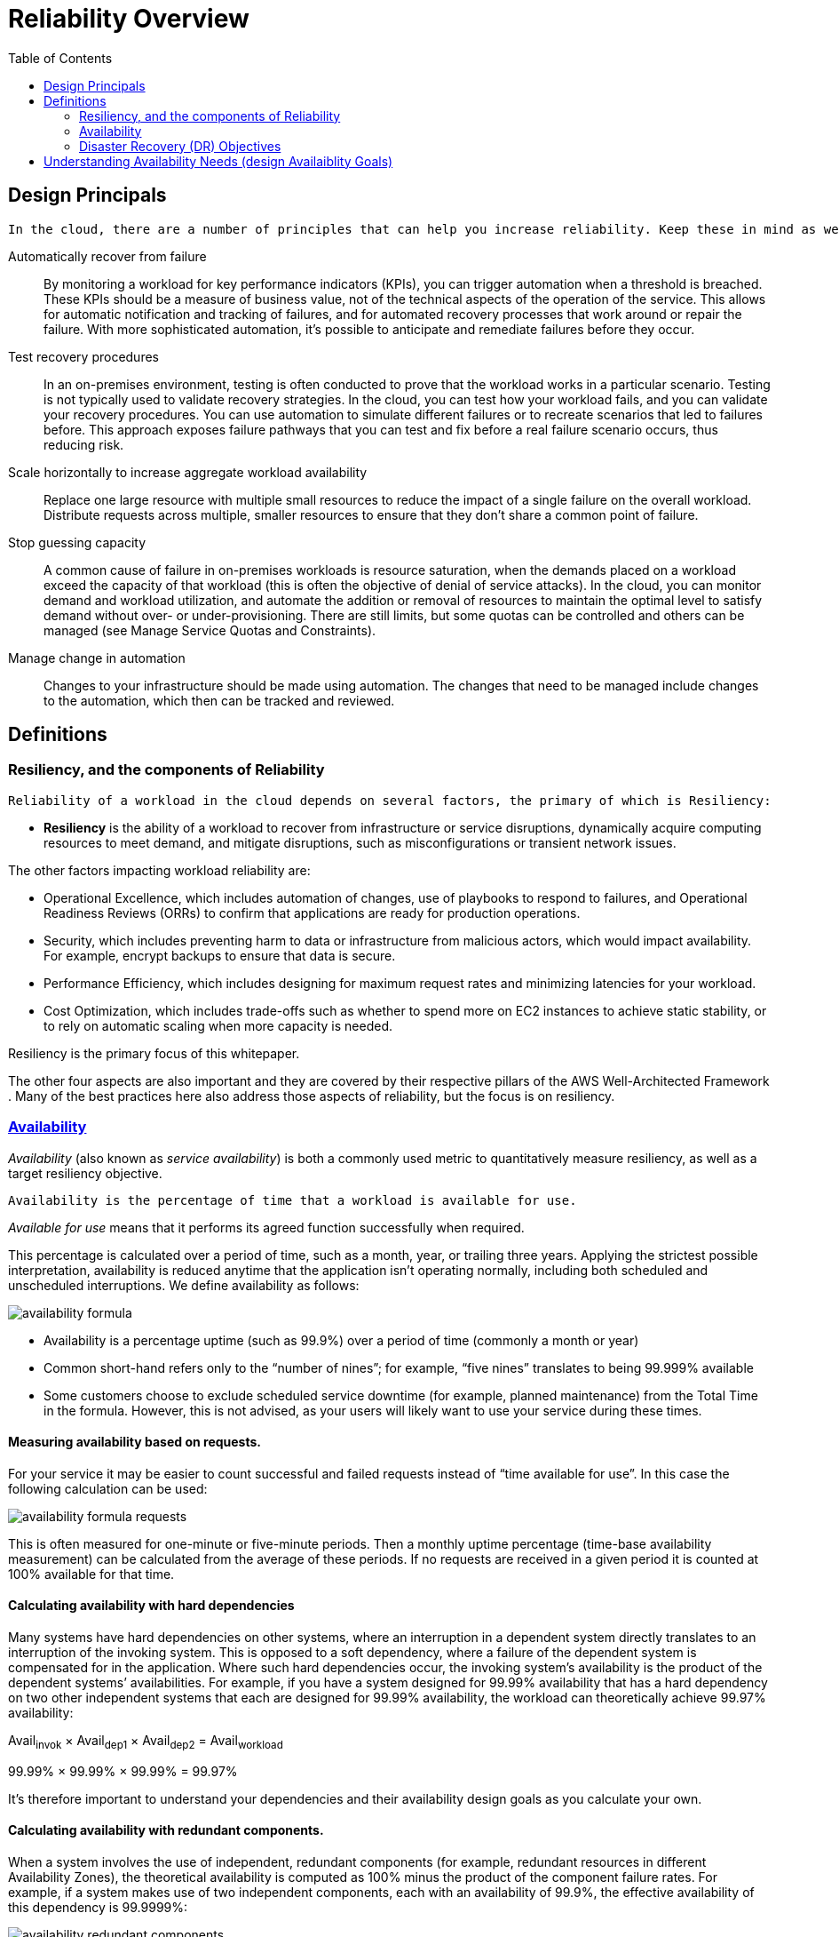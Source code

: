 = Reliability Overview
:toc:
:imagesdir: ./images

== Design Principals

 In the cloud, there are a number of principles that can help you increase reliability. Keep these in mind as we discuss best practices:

Automatically recover from failure:: By monitoring a workload for key performance indicators (KPIs), you can trigger automation when a threshold is breached. These KPIs should be a measure of business value, not of the technical aspects of the operation of the service. This allows for automatic notification and tracking of failures, and for automated recovery processes that work around or repair the failure. With more sophisticated automation, it’s possible to anticipate and remediate failures before they occur.

Test recovery procedures:: In an on-premises environment, testing is often conducted to prove that the workload works in a particular scenario. Testing is not typically used to validate recovery strategies. In the cloud, you can test how your workload fails, and you can validate your recovery procedures. You can use automation to simulate different failures or to recreate scenarios that led to failures before. This approach exposes failure pathways that you can test and fix before a real failure scenario occurs, thus reducing risk.

Scale horizontally to increase aggregate workload availability:: Replace one large resource with multiple small resources to reduce the impact of a single failure on the overall workload. Distribute requests across multiple, smaller resources to ensure that they don’t share a common point of failure.

Stop guessing capacity:: A common cause of failure in on-premises workloads is resource saturation, when the demands placed on a workload exceed the capacity of that workload (this is often the objective of denial of service attacks). In the cloud, you can monitor demand and workload utilization, and automate the addition or removal of resources to maintain the optimal level to satisfy demand without over- or under-provisioning. There are still limits, but some quotas can be controlled and others can be managed (see Manage Service Quotas and Constraints).

Manage change in automation:: Changes to your infrastructure should be made using automation. The changes that need to be managed include changes to the automation, which then can be tracked and reviewed.

== Definitions

=== Resiliency, and the components of Reliability

 Reliability of a workload in the cloud depends on several factors, the primary of which is Resiliency:

- *Resiliency* is the ability of a workload to recover from infrastructure or service disruptions, dynamically acquire computing resources to meet demand, and mitigate disruptions, such as misconfigurations or transient network issues.

The other factors impacting workload reliability are:

* Operational Excellence, which includes automation of changes, use of playbooks to respond to failures, and Operational Readiness Reviews (ORRs) to confirm that applications are ready for production operations.

* Security, which includes preventing harm to data or infrastructure from malicious actors, which would impact availability. For example, encrypt backups to ensure that data is secure.

* Performance Efficiency, which includes designing for maximum request rates and minimizing latencies for your workload.

* Cost Optimization, which includes trade-offs such as whether to spend more on EC2 instances to achieve static stability, or to rely on automatic scaling when more capacity is needed.

Resiliency is the primary focus of this whitepaper.

The other four aspects are also important and they are covered by their respective pillars of the AWS Well-Architected Framework
. Many of the best practices here also address those aspects of reliability, but the focus is on resiliency.

=== https://docs.aws.amazon.com/wellarchitected/latest/reliability-pillar/availability.html[Availability]
_Availability_ (also known as _service availability_) is both a commonly used metric to quantitatively measure resiliency, as well as a target resiliency objective.

 Availability is the percentage of time that a workload is available for use.

_Available for use_ means that it performs its agreed function successfully when required.

This percentage is calculated over a period of time, such as a month, year, or trailing three years. Applying the strictest possible interpretation, availability is reduced anytime that the application isn’t operating normally, including both scheduled and unscheduled interruptions. We define availability as follows:

image::availability-formula.png[]

- Availability is a percentage uptime (such as 99.9%) over a period of time (commonly a month or year)
- Common short-hand refers only to the “number of nines”; for example, “five nines” translates to being 99.999% available
- Some customers choose to exclude scheduled service downtime (for example, planned maintenance) from the Total Time in the formula. However, this is not advised, as your users will likely want to use your service during these times.

==== Measuring availability based on requests.
For your service it may be easier to count successful and failed requests instead of “time available for use”. In this case the following calculation can be used:

image::availability-formula-requests.png[]
This is often measured for one-minute or five-minute periods. Then a monthly uptime percentage (time-base availability measurement) can be calculated from the average of these periods. If no requests are received in a given period it is counted at 100% available for that time.

==== Calculating availability with hard dependencies
Many systems have hard dependencies on other systems, where an interruption in a dependent system directly translates to an interruption of the invoking system. This is opposed to a soft dependency, where a failure of the dependent system is compensated for in the application. Where such hard dependencies occur, the invoking system’s availability is the product of the dependent systems’ availabilities. For example, if you have a system designed for 99.99% availability that has a hard dependency on two other independent systems that each are designed for 99.99% availability, the workload can theoretically achieve 99.97% availability:

====
Avail~invok~ × Avail~dep1~ × Avail~dep2~ = Avail~workload~

99.99% × 99.99% × 99.99% = 99.97%
====
It’s therefore important to understand your dependencies and their availability design goals as you calculate your own.

==== Calculating availability with redundant components.
When a system involves the use of independent, redundant components (for example, redundant resources in different Availability Zones), the theoretical availability is computed as 100% minus the product of the component failure rates. For example, if a system makes use of two independent components, each with an availability of 99.9%, the effective availability of this dependency is 99.9999%:

image::availability-redundant-components.png[]

Avail~effective~ = Avail~MAX~ − ( (100%−Avail~dependency~)×(100%−Avail~dependency~) )

99.9999% = 100% − (0.1%×0.1%)

_Shortcut calculation_: If the availabilities of all components in your calculation consist solely of the digit nine, then you can sum the count of the number of nines digits to get your answer. In the above example two redundant, independent components with three nines availability results in six nines.

==== Calculating dependency availability
Some dependencies provide guidance on their availability, including availability design goals for many AWS services (see https://docs.aws.amazon.com/wellarchitected/latest/reliability-pillar/appendix-a-designed-for-availability-for-select-aws-services.html[Appendix A: Designed-For Availability for Select AWS Services]). But in cases where this isn’t available (for example, a component where the manufacturer does not publish availability information), one way to estimate is to determine the *Mean Time Between Failure (MTBF)* and *Mean Time to Recover (MTTR)*. An availability estimate can be established by:

image::avail-est-formula.png[]
For example, if the MTBF is 150 days and the MTTR is 1 hour, the availability estimate is 99.97%.

For additional details, see https://docs.aws.amazon.com/whitepapers/latest/availability-and-beyond-improving-resilience/availability-and-beyond-improving-resilience.html[Availability and Beyond: Understanding and improving the resilience of distributed systems on AWS], which can help you calculate your availability.
<<<

=== Disaster Recovery (DR) Objectives
In addition to availability objectives, your resiliency strategy should also include Disaster Recovery (DR) objectives based on strategies to recover your workload in case of a disaster event. Disaster Recovery focuses on one-time recovery objectives in response natural disasters, large-scale technical failures, or human threats such as attack or error. This is different than availability which measures mean resiliency over a period of time in response to component failures, load spikes, or software bugs.

Recovery Time Objective (RTO):: Defined by the organization. RTO is the maximum acceptable delay between the interruption of service and restoration of service. This determines what is considered an acceptable time window when service is unavailable.

Recovery Point Objective (RPO):: Defined by the organization. RPO is the maximum acceptable amount of time since the last data recovery point. This determines what is considered an acceptable loss of data between the last recovery point and the interruption of service.

.The relationship of RPO (Recovery Point Objective), RTO (Recovery Time Objective), and the disaster event.
image::business-continuity.png[]

RTO is similar to MTTR (Mean Time to Recovery) in that both measure the time between the start of an outage and workload recovery. However MTTR is a mean value taken over several availability impacting events over a period of time, while RTO is a target, or maximum value allowed, for a _single_ availability impacting event.

== Understanding Availability Needs (design Availaiblity Goals)

.Recommendation
[TIP]
====
Critically evaluate the unique aspects to your applications and, where appropriate, differentiate the availability and disaster recovery design goals to reflect the needs of your business.
====

Within AWS, we commonly divide services into the “data plane” and the “control plane.” The data plane is responsible for delivering real-time service while control planes are used to configure the environment. For example, Amazon EC2 instances, Amazon RDS databases, and Amazon DynamoDB table read/write operations are all data plane operations. In contrast, launching new EC2 instances or RDS databases, or adding or changing table metadata in DynamoDB are all considered control plane operations. While high levels of availability are important for all of these capabilities, the data planes typically have higher availability design goals than the control planes. Therefore workloads with high availability requirements should avoid run-time dependency on control plane operations.

Many AWS customers take a similar approach to critically evaluating their applications and identifying subcomponents with different availability needs. Availability design goals are then tailored to the different aspects, and the appropriate work efforts are executed to engineer the system. AWS has significant experience engineering applications with a range of availability design goals, including services with 99.999% or greater availability. AWS Solution Architects (SAs) can help you design appropriately for your availability goals. Involving AWS early in your design process improves our ability to help you meet your availability goals. Planning for availability is not only done before your workload launches. It’s also done continuously to refine your design as you gain operational experience, learn from real world events, and endure failures of different types. You can then apply the appropriate work effort to improve upon your implementation.

The availability needs that are required for a workload must be aligned to the business need and criticality. **By first defining business criticality framework with defined RTO, RPO, and availability, you can then assess each workload.** Such an approach requires that the people involved in implementation of the workload are knowledgeable of the framework, and the impact their workload has on business needs.
